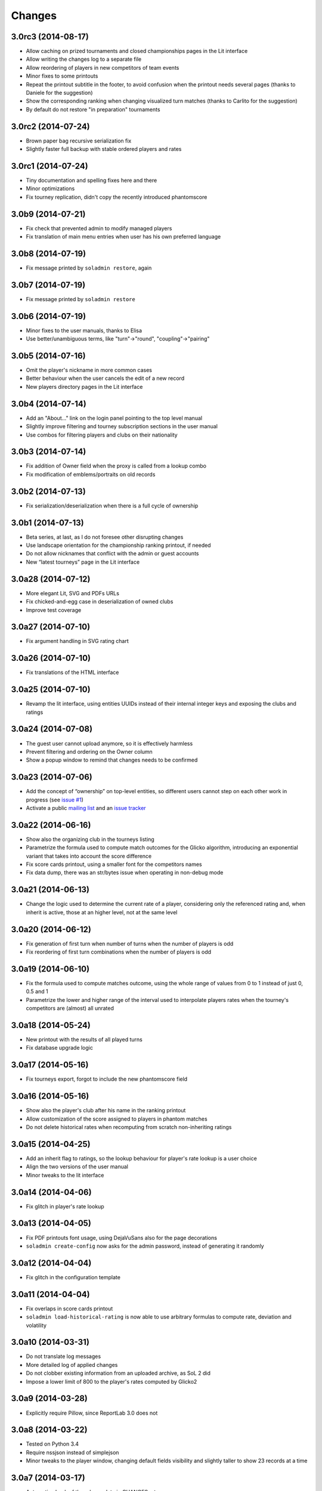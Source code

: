 Changes
-------

3.0rc3 (2014-08-17)
~~~~~~~~~~~~~~~~~~~

* Allow caching on prized tournaments and closed championships pages in the Lit interface

* Allow writing the changes log to a separate file

* Allow reordering of players in new competitors of team events

* Minor fixes to some printouts

* Repeat the printout subtitle in the footer, to avoid confusion when the printout needs
  several pages (thanks to Daniele for the suggestion)

* Show the corresponding ranking when changing visualized turn matches (thanks to Carlito
  for the suggestion)

* By default do not restore "in preparation" tournaments


3.0rc2 (2014-07-24)
~~~~~~~~~~~~~~~~~~~

* Brown paper bag recursive serialization fix

* Slightly faster full backup with stable ordered players and rates


3.0rc1 (2014-07-24)
~~~~~~~~~~~~~~~~~~~

* Tiny documentation and spelling fixes here and there

* Minor optimizations

* Fix tourney replication, didn't copy the recently introduced phantomscore


3.0b9 (2014-07-21)
~~~~~~~~~~~~~~~~~~

* Fix check that prevented admin to modify managed players

* Fix translation of main menu entries when user has his own preferred language


3.0b8 (2014-07-19)
~~~~~~~~~~~~~~~~~~

* Fix message printed by ``soladmin restore``, again


3.0b7 (2014-07-19)
~~~~~~~~~~~~~~~~~~

* Fix message printed by ``soladmin restore``


3.0b6 (2014-07-19)
~~~~~~~~~~~~~~~~~~

* Minor fixes to the user manuals, thanks to Elisa

* Use better/unambiguous terms, like "turn"->"round", "coupling"->"pairing"


3.0b5 (2014-07-16)
~~~~~~~~~~~~~~~~~~

* Omit the player's nickname in more common cases

* Better behaviour when the user cancels the edit of a new record

* New players directory pages in the Lit interface


3.0b4 (2014-07-14)
~~~~~~~~~~~~~~~~~~

* Add an "About..." link on the login panel pointing to the top level manual

* Slightly improve filtering and tourney subscription sections in the user manual

* Use combos for filtering players and clubs on their nationality


3.0b3 (2014-07-14)
~~~~~~~~~~~~~~~~~~

* Fix addition of Owner field when the proxy is called from a lookup combo

* Fix modification of emblems/portraits on old records


3.0b2 (2014-07-13)
~~~~~~~~~~~~~~~~~~

* Fix serialization/deserialization when there is a full cycle of ownership


3.0b1 (2014-07-13)
~~~~~~~~~~~~~~~~~~

* Beta series, at last, as I do not foresee other disrupting changes

* Use landscape orientation for the championship ranking printout, if needed

* Do not allow nicknames that conflict with the admin or guest accounts

* New “latest tourneys” page in the Lit interface


3.0a28 (2014-07-12)
~~~~~~~~~~~~~~~~~~~

* More elegant Lit, SVG and PDFs URLs

* Fix chicked-and-egg case in deserialization of owned clubs

* Improve test coverage


3.0a27 (2014-07-10)
~~~~~~~~~~~~~~~~~~~

* Fix argument handling in SVG rating chart


3.0a26 (2014-07-10)
~~~~~~~~~~~~~~~~~~~

* Fix translations of the HTML interface


3.0a25 (2014-07-10)
~~~~~~~~~~~~~~~~~~~

* Revamp the lit interface, using entities UUIDs instead of their internal integer
  keys and exposing the clubs and ratings


3.0a24 (2014-07-08)
~~~~~~~~~~~~~~~~~~~

* The guest user cannot upload anymore, so it is effectively harmless

* Prevent filtering and ordering on the Owner column

* Show a popup window to remind that changes needs to be confirmed


3.0a23 (2014-07-06)
~~~~~~~~~~~~~~~~~~~

* Add the concept of “ownership” on top-level entities, so different users cannot step
  on each other work in progress (see `issue #1`__)

* Activate a public `mailing list`__ and an `issue tracker`__

  __ https://bitbucket.org/lele/sol/issue/1/restrict-modifications-to-the-user-that
  __ https://groups.google.com/d/forum/sol-users
  __ https://bitbucket.org/lele/sol/issues


3.0a22 (2014-06-16)
~~~~~~~~~~~~~~~~~~~

* Show also the organizing club in the tourneys listing

* Parametrize the formula used to compute match outcomes for the Glicko algorithm,
  introducing an exponential variant that takes into account the score difference

* Fix score cards printout, using a smaller font for the competitors names

* Fix data dump, there was an str/bytes issue when operating in non-debug mode


3.0a21 (2014-06-13)
~~~~~~~~~~~~~~~~~~~

* Change the logic used to determine the current rate of a player, considering only
  the referenced rating and, when inherit is active, those at an higher level, not
  at the same level


3.0a20 (2014-06-12)
~~~~~~~~~~~~~~~~~~~

* Fix generation of first turn when number of turns when the number of players is odd

* Fix reordering of first turn combinations when the number of players is odd


3.0a19 (2014-06-10)
~~~~~~~~~~~~~~~~~~~

* Fix the formula used to compute matches outcome, using the whole range of values
  from 0 to 1 instead of just 0, 0.5 and 1

* Parametrize the lower and higher range of the interval used to interpolate players
  rates when the tourney's competitors are (almost) all unrated


3.0a18 (2014-05-24)
~~~~~~~~~~~~~~~~~~~

* New printout with the results of all played turns

* Fix database upgrade logic


3.0a17 (2014-05-16)
~~~~~~~~~~~~~~~~~~~

* Fix tourneys export, forgot to include the new phantomscore field


3.0a16 (2014-05-16)
~~~~~~~~~~~~~~~~~~~

* Show also the player's club after his name in the ranking printout

* Allow customization of the score assigned to players in phantom matches

* Do not delete historical rates when recomputing from scratch non-inheriting
  ratings


3.0a15 (2014-04-25)
~~~~~~~~~~~~~~~~~~~

* Add an inherit flag to ratings, so the lookup behaviour for player's rate lookup
  is a user choice

* Align the two versions of the user manual

* Minor tweaks to the lit interface


3.0a14 (2014-04-06)
~~~~~~~~~~~~~~~~~~~

* Fix glitch in player's rate lookup


3.0a13 (2014-04-05)
~~~~~~~~~~~~~~~~~~~

* Fix PDF printouts font usage, using DejaVuSans also for the page decorations

* ``soladmin create-config`` now asks for the admin password, instead of
  generating it randomly


3.0a12 (2014-04-04)
~~~~~~~~~~~~~~~~~~~

* Fix glitch in the configuration template


3.0a11 (2014-04-04)
~~~~~~~~~~~~~~~~~~~

* Fix overlaps in score cards printout

* ``soladmin load-historical-rating`` is now able to use arbitrary formulas
  to compute rate, deviation and volatility


3.0a10 (2014-03-31)
~~~~~~~~~~~~~~~~~~~

* Do not translate log messages

* More detailed log of applied changes

* Do not clobber existing information from an uploaded archive, as SoL 2 did

* Impose a lower limit of 800 to the player's rates computed by Glicko2


3.0a9 (2014-03-28)
~~~~~~~~~~~~~~~~~~

* Explicitly require Pillow, since ReportLab 3.0 does not


3.0a8 (2014-03-22)
~~~~~~~~~~~~~~~~~~

* Tested on Python 3.4

* Require nssjson instead of simplejson

* Minor tweaks to the player window, changing default fields visibility and
  slightly taller to show 23 records at a time


3.0a7 (2014-03-17)
~~~~~~~~~~~~~~~~~~

* Automatic check of the release date in CHANGES.rst

* Fix compatibility with Python 3.4 using Chameleon 2.15

* Fix another glitch when the guest user is not defined in the configuration


3.0a6 (2014-03-08)
~~~~~~~~~~~~~~~~~~

* Add a link to this section (on PyPI) to the login panel


3.0a5 (2014-03-06)
~~~~~~~~~~~~~~~~~~

* New command to update an existing configuration file


3.0a4 (2014-03-06)
~~~~~~~~~~~~~~~~~~

* Fix minor deploy issue with metapensiero.extjs.desktop


3.0a3 (2014-03-06)
~~~~~~~~~~~~~~~~~~

* Tweak the deployment infrastructure

* Change package description to improve the chance it gets found

* Some work on the user manuals


3.0a2 (2014-03-04)
~~~~~~~~~~~~~~~~~~

* Fix various deploy related issues


3.0a1 (2014-03-03)
~~~~~~~~~~~~~~~~~~

* Let's try the release process!


Version 3
~~~~~~~~~

* Ported to Python 3.3 and to ExtJS 4.2

* Built on `metapensiero.extjs.desktop`__ and `metapensiero.sqlalchemy.proxy`__

  __ https://pypi.python.org/pypi/metapensiero.extjs.desktop
  __ https://pypi.python.org/pypi/metapensiero.sqlalchemy.proxy

* Version control moved from darcs__ to git__ (darcs is beautiful, but git is more powerful and
  many more people use it)

  __ http://darcs.net/
  __ http://git-scm.com/

* It tooks almost one year and more than 760 changesets (still counting!)...


Highlights
++++++++++

* Glicko2__ ratings, with graphical charts

  __ http://en.wikipedia.org/wiki/Glicko_rating_system

* Old `championships` are gone, old `seasons` has been renamed to `championships`

  People got confused by the overlapping functionality, old championships were an attempt to
  compute national-wide rankings: the new Glicko2-based ratings are much better at that

* Augmented players information to fit international tourneys requirements, clubs may be marked
  as `federations`

* Easier interfaces to insert and modify

* Easier way to upload players portraits and clubs logos

* Hopefully easier installation

* Better infrastructure to accomodate database migrations

* Simpler way to detect potential duplicated players

* Most entities carry a ``GUID`` that make it possible to reliably match them when imported
  from a different SoL instance

* Players merges are tracked and distribuited to other SoL instances


Dark ages
~~~~~~~~~

``Scarry`` was a `Delphi 5`__ application I wrote years ago, with the equivalent goal. It
started as a "quick and dirty" solution to the problem, and Delphi was quite good at that. It
has served us with good enough reliability for years, but since programming in that environment
really bored me to death, there's no way I could be convinced to enhance it further.

``SoL`` is a complete reimplementation, restarting from scratch: it uses exclusively `free
software`__ components, so that I won't be embaraced to public the whole source code.

__ http://en.wikipedia.org/wiki/Borland_Delphi
__ http://en.wikipedia.org/wiki/Free_software
